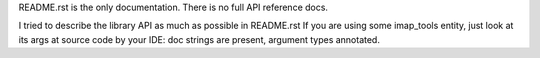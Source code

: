 README.rst is the only documentation.
There is no full API reference docs.

I tried to describe the library API as much as possible in README.rst
If you are using some imap_tools entity, just look at its args at source code by your IDE:
doc strings are present, argument types annotated.
